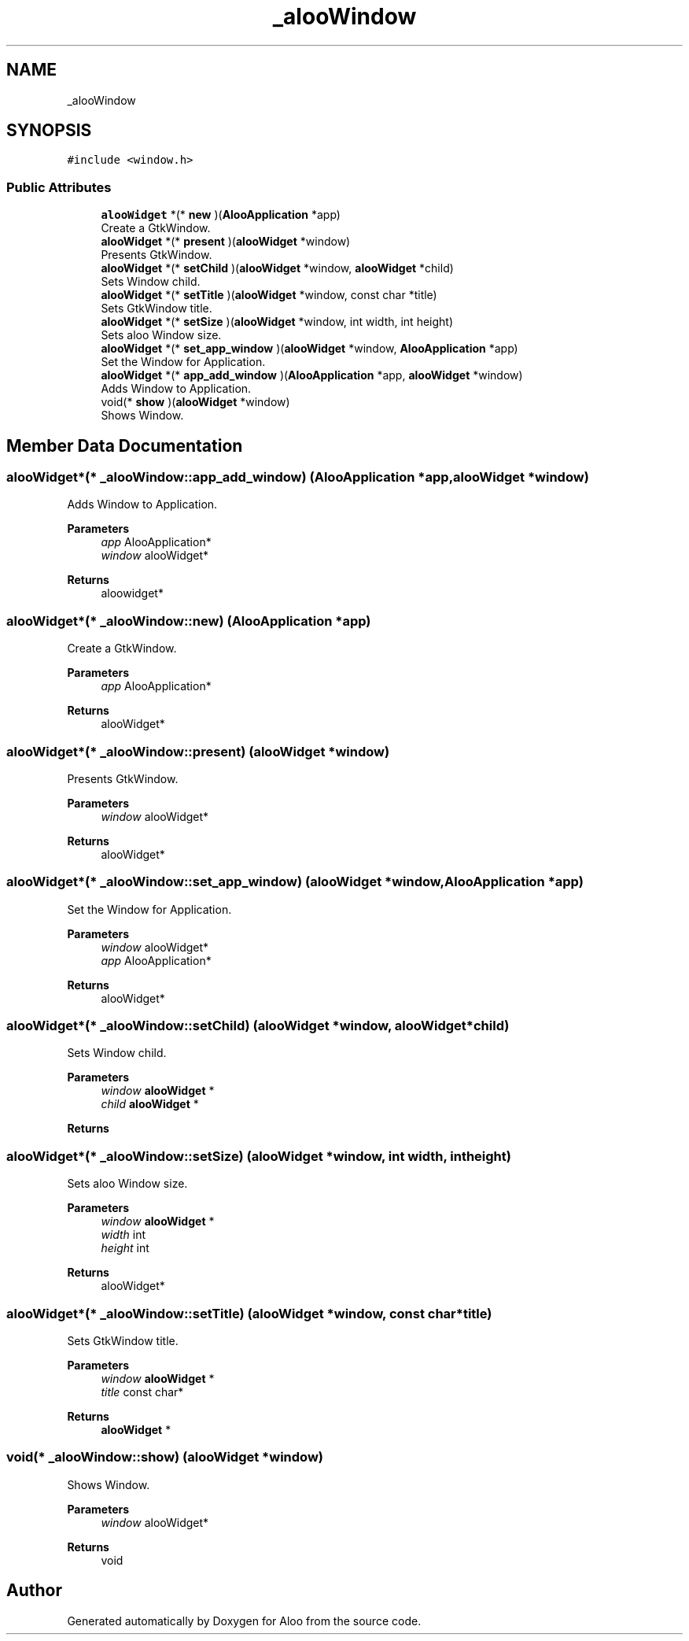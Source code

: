 .TH "_alooWindow" 3 "Mon Sep 2 2024" "Version 1.0" "Aloo" \" -*- nroff -*-
.ad l
.nh
.SH NAME
_alooWindow
.SH SYNOPSIS
.br
.PP
.PP
\fC#include <window\&.h>\fP
.SS "Public Attributes"

.in +1c
.ti -1c
.RI "\fBalooWidget\fP *(* \fBnew\fP )(\fBAlooApplication\fP *app)"
.br
.RI "Create a GtkWindow\&. "
.ti -1c
.RI "\fBalooWidget\fP *(* \fBpresent\fP )(\fBalooWidget\fP *window)"
.br
.RI "Presents GtkWindow\&. "
.ti -1c
.RI "\fBalooWidget\fP *(* \fBsetChild\fP )(\fBalooWidget\fP *window, \fBalooWidget\fP *child)"
.br
.RI "Sets Window child\&. "
.ti -1c
.RI "\fBalooWidget\fP *(* \fBsetTitle\fP )(\fBalooWidget\fP *window, const char *title)"
.br
.RI "Sets GtkWindow title\&. "
.ti -1c
.RI "\fBalooWidget\fP *(* \fBsetSize\fP )(\fBalooWidget\fP *window, int width, int height)"
.br
.RI "Sets aloo Window size\&. "
.ti -1c
.RI "\fBalooWidget\fP *(* \fBset_app_window\fP )(\fBalooWidget\fP *window, \fBAlooApplication\fP *app)"
.br
.RI "Set the Window for Application\&. "
.ti -1c
.RI "\fBalooWidget\fP *(* \fBapp_add_window\fP )(\fBAlooApplication\fP *app, \fBalooWidget\fP *window)"
.br
.RI "Adds Window to Application\&. "
.ti -1c
.RI "void(* \fBshow\fP )(\fBalooWidget\fP *window)"
.br
.RI "Shows Window\&. "
.in -1c
.SH "Member Data Documentation"
.PP 
.SS "\fBalooWidget\fP*(* _alooWindow::app_add_window) (\fBAlooApplication\fP *app, \fBalooWidget\fP *window)"

.PP
Adds Window to Application\&. 
.PP
\fBParameters\fP
.RS 4
\fIapp\fP AlooApplication* 
.br
\fIwindow\fP alooWidget* 
.RE
.PP
\fBReturns\fP
.RS 4
aloowidget* 
.RE
.PP

.SS "\fBalooWidget\fP*(* _alooWindow::new) (\fBAlooApplication\fP *app)"

.PP
Create a GtkWindow\&. 
.PP
\fBParameters\fP
.RS 4
\fIapp\fP AlooApplication* 
.RE
.PP
\fBReturns\fP
.RS 4
alooWidget* 
.RE
.PP

.SS "\fBalooWidget\fP*(* _alooWindow::present) (\fBalooWidget\fP *window)"

.PP
Presents GtkWindow\&. 
.PP
\fBParameters\fP
.RS 4
\fIwindow\fP alooWidget* 
.RE
.PP
\fBReturns\fP
.RS 4
alooWidget* 
.RE
.PP

.SS "\fBalooWidget\fP*(* _alooWindow::set_app_window) (\fBalooWidget\fP *window, \fBAlooApplication\fP *app)"

.PP
Set the Window for Application\&. 
.PP
\fBParameters\fP
.RS 4
\fIwindow\fP alooWidget* 
.br
\fIapp\fP AlooApplication* 
.RE
.PP
\fBReturns\fP
.RS 4
alooWidget* 
.RE
.PP

.SS "\fBalooWidget\fP*(* _alooWindow::setChild) (\fBalooWidget\fP *window, \fBalooWidget\fP *child)"

.PP
Sets Window child\&. 
.PP
\fBParameters\fP
.RS 4
\fIwindow\fP \fBalooWidget\fP * 
.br
\fIchild\fP \fBalooWidget\fP * 
.RE
.PP
\fBReturns\fP
.RS 4
.RE
.PP

.SS "\fBalooWidget\fP*(* _alooWindow::setSize) (\fBalooWidget\fP *window, int width, int height)"

.PP
Sets aloo Window size\&. 
.PP
\fBParameters\fP
.RS 4
\fIwindow\fP \fBalooWidget\fP * 
.br
\fIwidth\fP int 
.br
\fIheight\fP int 
.RE
.PP
\fBReturns\fP
.RS 4
alooWidget* 
.RE
.PP

.SS "\fBalooWidget\fP*(* _alooWindow::setTitle) (\fBalooWidget\fP *window, const char *title)"

.PP
Sets GtkWindow title\&. 
.PP
\fBParameters\fP
.RS 4
\fIwindow\fP \fBalooWidget\fP * 
.br
\fItitle\fP const char* 
.RE
.PP
\fBReturns\fP
.RS 4
\fBalooWidget\fP * 
.RE
.PP

.SS "void(* _alooWindow::show) (\fBalooWidget\fP *window)"

.PP
Shows Window\&. 
.PP
\fBParameters\fP
.RS 4
\fIwindow\fP alooWidget* 
.RE
.PP
\fBReturns\fP
.RS 4
void 
.RE
.PP


.SH "Author"
.PP 
Generated automatically by Doxygen for Aloo from the source code\&.
